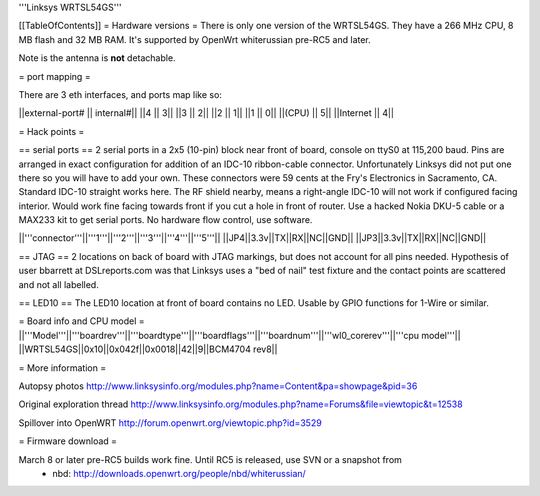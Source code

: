 '''Linksys WRTSL54GS'''

[[TableOfContents]]
= Hardware versions =
There is only one version of the WRTSL54GS. They have a 266 MHz CPU, 8 MB flash and 32 MB RAM. It's supported by OpenWrt whiterussian pre-RC5 and later.

Note is the antenna is **not** detachable.

= port mapping =

There are 3 eth interfaces, and ports map like so:

||external-port# ||   internal#||
||4              ||           3||
||3              ||           2||
||2              ||           1||
||1              ||           0||
||(CPU)          ||           5||
||Internet       ||           4||

= Hack points =

== serial ports ==
2 serial ports in a 2x5 (10-pin) block near front of board, console on ttyS0 at 115,200 baud. Pins are arranged in exact configuration for addition of an IDC-10 ribbon-cable connector. Unfortunately Linksys did not put one there so you will have to add your own. These connectors were 59 cents at the Fry's Electronics in Sacramento, CA. Standard IDC-10 straight works here. The RF shield nearby, means a right-angle IDC-10 will not work if configured facing interior. Would work fine facing towards front if you cut a hole in front of router. Use a hacked Nokia DKU-5 cable or a MAX233 kit to get serial ports. No hardware flow control, use software.

||'''connector'''||'''1'''||'''2'''||'''3'''||'''4'''||'''5'''||
||JP4||3.3v||TX||RX||NC||GND||
||JP3||3.3v||TX||RX||NC||GND||

== JTAG ==
2 locations on back of board with JTAG markings, but does not account for all pins needed. Hypothesis of user bbarrett at DSLreports.com was that Linksys uses a "bed of nail" test fixture and the contact points are scattered and not all labelled.

== LED10 ==
The LED10 location at front of board contains no LED. Usable by GPIO functions for 1-Wire or similar.

= Board info and CPU model =
||'''Model'''||'''boardrev'''||'''boardtype'''||'''boardflags'''||'''boardnum'''||'''wl0_corerev'''||'''cpu  model'''||
||WRTSL54GS||0x10||0x042f||0x0018||42||9||BCM4704 rev8||

= More information =

Autopsy photos http://www.linksysinfo.org/modules.php?name=Content&pa=showpage&pid=36

Original exploration thread  http://www.linksysinfo.org/modules.php?name=Forums&file=viewtopic&t=12538

Spillover into OpenWRT  http://forum.openwrt.org/viewtopic.php?id=3529


= Firmware download =

March 8 or later pre-RC5 builds work fine. Until RC5 is released, use SVN or a snapshot from
 * nbd: http://downloads.openwrt.org/people/nbd/whiterussian/
